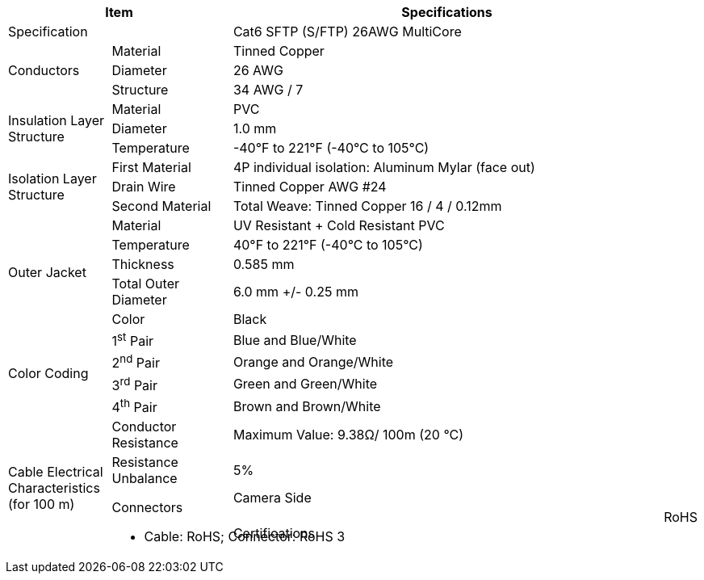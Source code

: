 [table.withborders,options="header",cols="15,18,67"]
|===
2+.^| Item
// {set:cellbgcolor:#c0c0c0}

^.^| Specifications
// {set:cellbgcolor:#c0c0c0}

2+.^| Specification
//{set:cellbgcolor!}
^.^|Cat6 SFTP (S/FTP) 26AWG MultiCore

.3+.^| Conductors
.^| Material
^.^| Tinned Copper
.^| Diameter
^.^| 26 AWG
.^| Structure
^.^a|34 AWG / 7

.3+.^| Insulation Layer Structure
.^| Material
//{set:cellbgcolor!}
^.^|PVC
.^| Diameter
^.^| 1.0 mm
.^| Temperature
//{set:cellbgcolor!}
^.^|-40°F to 221°F (-40°C to 105°C)

.3+.^|Isolation Layer Structure
.^|First Material
^.^a|4P individual isolation: Aluminum Mylar (face out)
.^|Drain Wire
^.^a|Tinned Copper AWG #24
.^|Second Material
^.^a|Total Weave: Tinned Copper 16 / 4 / 0.12mm

.5+.^| Outer Jacket
.^| Material
^.^a|UV Resistant {plus} Cold Resistant PVC
.^| Temperature
^.^a|40°F to 221°F (-40°C to 105°C)
.^| Thickness
^.^a|0.585 mm
.^| Total Outer Diameter
^.^a|6.0 mm {plus}/- 0.25 mm
.^| Color
^.^a|Black

.4+.^| Color Coding
.^a| 1^st^ Pair
^.^a|Blue and Blue/White
.^a| 2^nd^ Pair
^.^a|Orange and Orange/White
.^a| 3^rd^ Pair
^.^a|Green and Green/White
.^a| 4^th^ Pair
^.^a|Brown and Brown/White

.6+.^| Cable Electrical
Characteristics (for 100 m)
.^| Conductor Resistance
^.^a|Maximum Value: 9.38Ω/ 100m (20 °C)
.^a|Resistance Unbalance
^.^a|5%





.2+.^| Connectors
.^| Camera Side
2+^.^a|Female, straight, 8-pin connector, shielded assembly +
Amphenol part no. https://www.amphenolltw.com/product-info/M-Series/M-Series.M12%28A%29/M12A-08BFFB-SL7001.html[M12A-08BFFB-SL7001, window=_blank]
.^| Junction Box
2+^.^a|Flying leads; see pinout diagram and table

.5+.^| Certifications
.^| RoHS
2+.^a|* Cable: RoHS; Connector: RoHS 3
.^| IP67
2+.^a|* Connector: IP67
|===


